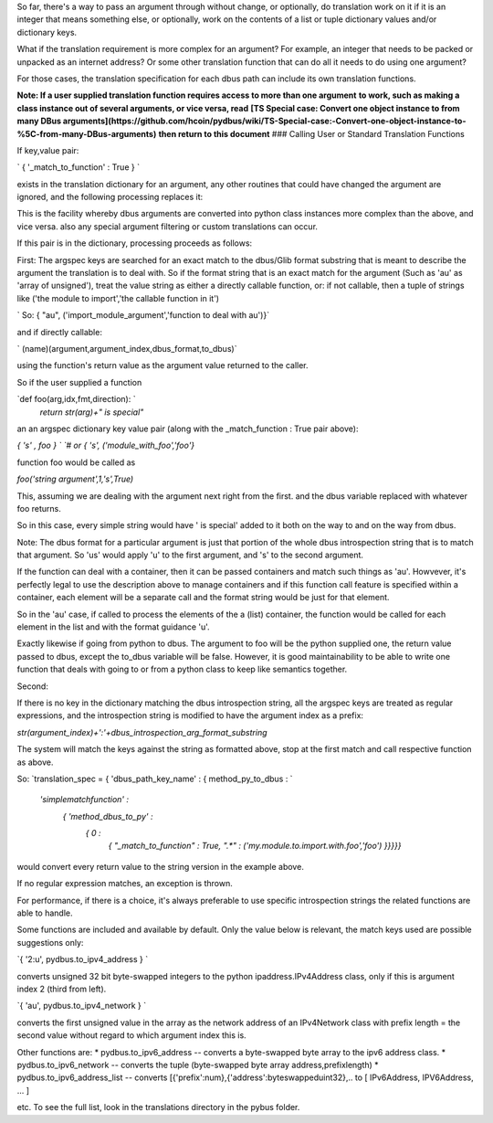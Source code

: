 So far, there's a way to pass an argument through without change, or optionally, do
translation work on it if it is an integer that means something else, or optionally,
work on the contents of a list or tuple dictionary values and/or dictionary keys.
    
What if the translation requirement is more complex for an argument?  For example, an integer that needs to be
packed or unpacked as an internet address? Or some other translation function
that can do all it needs to do using one argument?

For those cases, the translation specification for each dbus path can 
include its own translation functions. 

**Note: If a user supplied translation function requires access to more than one argument**
**to work, such as making a class instance out of several arguments, or vice versa, read**
**[TS Special case: Convert one object instance to \ from many DBus arguments](https://github.com/hcoin/pydbus/wiki/TS-Special-case:-Convert-one-object-instance-to-%5C-from-many-DBus-arguments)**
**then return to this document**
### Calling User or Standard Translation Functions
    
If key,value pair: 
        
`        { '_match_to_function' : True } ` 

exists in the translation dictionary for an argument, any other routines that could have changed the argument are ignored, and the following processing replaces it:

This is the facility whereby dbus arguments are converted into 
python class instances more complex than the above, and vice versa.
also any special argument filtering or custom translations can occur.
        
If this pair is in the dictionary, processing proceeds as follows:
            
First: The argspec keys are searched for an exact match to the dbus/Glib
format substring that is meant to describe the argument the 
translation is to deal with. So if the format string that is an exact
match for the argument (Such as 'au' as 'array of unsigned'),             
treat the value string as either a directly callable function, or: if not callable, then 
a tuple of strings like ('the module to import','the callable function in it')

`     So:  { "au", ('import_module_argument','function to deal with au')}`

and if directly callable: 

`     (name)(argument,argument_index,dbus_format,to_dbus)`  

using the function's return value as the argument value returned to the caller. 

So if the user supplied a function 

`def foo(arg,idx,fmt,direction): `
    `return str(arg)+" is special"`
            
an an argspec dictionary key value pair (along with the _match_function : True pair above):
            
`{ 's' , foo } `
`# or`
`{ 's', ('module_with_foo','foo'}`
            
function foo would be called as 
            
`foo('string argument',1,'s',True)`  

This, assuming we are dealing with the argument next right from the first.
and the dbus variable replaced with whatever foo returns.

So in this case, every simple string would have ' is special' added to it
both on the way to and on the way from dbus.
            
Note: The dbus format for a particular argument is just that portion of the
whole dbus introspection string that is to match that argument. So 'us'
would apply 'u' to the first argument, and 's' to the second argument.
            
If the function can deal with a container, then it can be passed containers
and match such things as 'au'.  Howvever, it's perfectly legal to use the
description above to manage containers and if this function call feature
is specified within a container, each element will be a separate call
and the format string would be just for that element. 

So in the 'au' case, if called to process the elements of the a (list) container, the
function would be called for each element in the list and with the format
guidance 'u'.
            
            
Exactly likewise if going from python to dbus. The argument to foo
will be the python supplied one, the return value passed to dbus, except
the to_dbus variable will be false.  However,
it is good maintainability to be able to write one function that deals with going
to or from a python class to keep like semantics together.
            
Second:

If there is no key in the dictionary matching the dbus introspection 
string, all the argspec keys are treated as regular expressions, and the
introspection string is modified to have the argument index as a prefix:
            
`str(argument_index)+':'+dbus_introspection_arg_format_substring`  
            
The system will match the keys against the string as formatted above, stop at the first match and call
respective function as above. 

So:  
`translation_spec = { 'dbus_path_key_name' : { method_py_to_dbus :            `  
                         `'simplematchfunction' :`  
                            `{ 'method_dbus_to_py' :`  
                                `{  0 :`  
                                    `{`  
                                    `"_match_to_function" : True,`  
                                    `".*" : ('my.module.to.import.with.foo','foo')`  
                                    `}}}}}`  

would convert every return value to the string version in the example above.

If no regular expression matches, an exception is thrown. 

For performance, if there is a choice, it's always preferable to use specific introspection strings the related functions are able to handle.
            
Some functions are included and available by default.  Only the value
below is relevant, the match keys used are possible suggestions only:

`{ '2:u', pydbus.to_ipv4_address } `  

converts unsigned 32 bit byte-swapped integers to
the python ipaddress.IPv4Address class, only if this is argument index
2 (third from left).

`{ 'au', pydbus.to_ipv4_network } `  

converts the first unsigned value in the array as
the network address of an IPv4Network class with prefix length = the second value
without regard to which argument index this is. 

Other functions are:
* pydbus.to_ipv6_address  -- converts a byte-swapped byte array to the ipv6 address class.
* pydbus.to_ipv6_network  -- converts the tuple (byte-swapped byte array address,prefixlength)
* pydbus.to_ipv6_address_list -- converts [{'prefix':num},{'address':byteswappeduint32},..    to [ IPv6Address, IPV6Address, ... ]

etc.  To see the full list, look in the translations directory in the pybus folder. 
